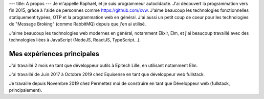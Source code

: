 ---
title: A propos
---
Je m'appelle Raphaël, et je suis programmeur autodidacte. J'ai découvert la programmation
vers fin 2015, grâce à l'aide de personnes comme https://github.com/xvw. J'aime
beaucoup les technologies fonctionnelles statiquement typées, OTP et la programmation web
en général. J'ai aussi un petit coup de coeur pour les technologies de "Message Broking"
(comme RabbitMQ) depuis que j'en ai utilisé.

J'aime beaucoup les technologies web modernes en général, notamment Elixir,
Elm, et j'ai beaucoup travaillé avec des technologies liées à JavaScript (NodeJS, ReactJS,
TypeScript...).

Mes expériences principales
=======

J'ai travaillé 2 mois en tant que développeur outils à Epitech Lille,
en utilisant notamment Elm.

J'ai travaillé de Juin 2017 à Octobre 2019 chez Equisense en tant que
développeur web fullstack.

Je travaille depuis Novembre 2019 chez Permettez moi de construire en tant que Développeur web
(fullstack, principalement).
